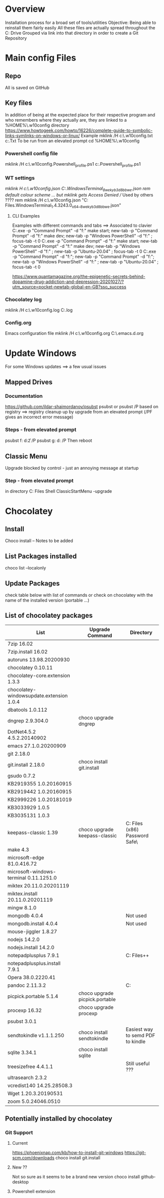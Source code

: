 # -------------------------------------------------------------------------
#                  Author    : JPD
#                  Time-stamp: "2021-03-23 08:00:38 jpdur"
# -------------------------------------------------------------------------
# #+TODO: TODO FEEDBACK VERIFY | CANCELED IMPOSSIBLE DONE
#+property: header-args :results silent :tangle yes :comments both

* Overview
  Installation process for a broad set of tools/utilities
  Objective: Being able to reinstall them fairly easily
  All these files are actually spread throughout the C: Drive
  Grouped via link into that directory in order to create a Git Repository

* Main config Files
** Repo
All is saved on GitHub
** Key files
In addition of being at the expected place for their respective program
and who remembers where they actually are, they are linked to a %HOME%\.w10config directory
https://www.howtogeek.com/howto/16226/complete-guide-to-symbolic-links-symlinks-on-windows-or-linux/
Example mklink /H c:\Users\jpdur\Emacs\.w10config\RefDEsktopFile.txt c:\Users\jpdur\Desktop\RefDesktopFile.Txt
To be run from an elevated prompt
cd  %HOME%\.w10config
*** Powershell config file
mklink /H c:\Users\jpdur\Emacs\.w10config\Microsoft.Powershell_profile.ps1 c:\Users\jpdur\Documents\WindowsPowerShell\Microsoft.Powershell_profile.ps1
*** WT settings
mklink /H c:\Users\jpdur\Emacs\.w10config\wtsettings.json C:\Users\jpdur\AppData\Local\Packages\Microsoft.WindowsTerminal_8wekyb3d8bbwe\LocalState\settings.json
rem default colour scheme ... but mklink gets Access Denied // Used by others ????
rem mklink /H c:\Users\jpdur\Emacs\.w10config\wtdefaults.json "C:\Program Files\WindowsApps\Microsoft.WindowsTerminal_1.4.3243.0_x64__8wekyb3d8bbwe\defaults.json"
**** CLI Examples
Examples with different commands and tabs ==> Associated to clavier
C:\Users\jpdur\AppData\Local\Microsoft\WindowsApps\wt.exe -p "Command Prompt" -d "f:\proto\server" make start; new-tab -p "Command Prompt" -d "f:\proto\client" make dev; new-tab -p "Windows PowerShell" -d "f:\proto" ; focus-tab -t 0
C:\Users\jpdur\AppData\Local\Microsoft\WindowsApps\wt.exe -p "Command Prompt" -d "f:\proto\server" make start; new-tab -p "Command Prompt" -d "f:\proto\client" make dev; new-tab -p "Windows PowerShell" -d "f:\proto" ; new-tab -p "Ubuntu-20.04" ; focus-tab -t 0
C:\Users\jpdur\AppData\Local\Microsoft\WindowsApps\wt.exe -p "Command Prompt" -d "f:\proto\server"; new-tab -p "Command Prompt" -d "f:\proto\client"; new-tab -p "Windows PowerShell" -d "f:\proto" ; new-tab -p "Ubuntu-20.04" ; focus-tab -t 0

https://www.quantamagazine.org/the-epigenetic-secrets-behind-dopamine-drug-addiction-and-depression-20201027/?utm_source=pocket-newtab-global-en-GB?sso_success
*** Chocolatey log
mklink /H c:\Users\jpdur\Emacs\.w10config\chocolatey.log C:\ProgramData\chocolatey\logs\chocolatey.log
*** Config.org
Emacs configuration file 
mklink /H c:\Users\jpdur\Emacs\.w10config\config.org C:\Users\jpdur\Emacs\.emacs.d\config.org


* Update Windows
For some Windows updates ==> a few usual issues
** Mapped Drives
*** Documentation
https://github.com/ildar-shaimordanov/psubst
psubst or psubst /P based on registry ==> registry cleanup up by upgrade 
from an elevated prompt (/PF gives an incorrect error message)
*** Steps - from elevated prompt
psubst f: d:\f2 /P
psubst g: d:\fis /P
Then reboot 
** Classic Menu
Upgrade blocked by control - just an annoying message at startup
*** Step - from elevated prompt
in directory C:\Program Files\Classic Shell
ClassicStartMenu -upgrade


* Chocolatey
** Install
   Choco install -- Notes to be added
** List Packages installed
   choco list --localonly
** Update Packages
   check table below with list of commands
   or check on chocolatey with the name of the installed version (portable ...)
** List of chocolatey packages
   |------------------------------------------+--------------------------------+-----------------------------------------------|
   | List                                     | Upgrade Command                | Directory                                     |
   |------------------------------------------+--------------------------------+-----------------------------------------------|
   | 7zip 16.02                               |                                |                                               |
   | 7zip.install 16.02                       |                                |                                               |
   | autoruns 13.98.20200930                  |                                |                                               |
   | chocolatey 0.10.11                       |                                |                                               |
   | chocolatey-core.extension 1.3.3          |                                |                                               |
   | chocolatey-windowsupdate.extension 1.0.4 |                                |                                               |
   | dbatools 1.0.112                         |                                |                                               |
   | dngrep 2.9.304.0                         | choco upgrade dngrep           |                                               |
   | DotNet4.5.2 4.5.2.20140902               |                                |                                               |
   | emacs 27.1.0.20200909                    |                                |                                               |
   | git 2.18.0                               |                                |                                               |
   | git.install 2.18.0                       | choco install git.install      |                                               |
   | gsudo 0.7.2                              |                                |                                               |
   | KB2919355 1.0.20160915                   |                                |                                               |
   | KB2919442 1.0.20160915                   |                                |                                               |
   | KB2999226 1.0.20181019                   |                                |                                               |
   | KB3033929 1.0.5                          |                                |                                               |
   | KB3035131 1.0.3                          |                                |                                               |
   | keepass-classic 1.39                     | choco upgrade keepass-classic  | C:\Program Files (x86)\KeePass Password Safe\ |
   | make 4.3                                 |                                |                                               |
   | microsoft-edge 81.0.416.72               |                                |                                               |
   | microsoft-windows-terminal 0.11.1251.0   |                                |                                               |
   | miktex 20.11.0.20201119                  |                                |                                               |
   | miktex.install 20.11.0.20201119          |                                |                                               |
   | mingw 8.1.0                              |                                |                                               |
   | mongodb 4.0.4                            |                                | Not used                                      |
   | mongodb.install 4.0.4                    |                                | Not used                                      |
   | mouse-jiggler 1.8.27                     |                                |                                               |
   | nodejs 14.2.0                            |                                |                                               |
   | nodejs.install 14.2.0                    |                                |                                               |
   | notepadplusplus 7.9.1                    |                                | C:\Program Files\Notepad++                    |
   | notepadplusplus.install 7.9.1            |                                |                                               |
   | Opera 38.0.2220.41                       |                                |                                               |
   | pandoc 2.11.3.2                          |                                | C:\Users\jpdur\AppData\Local\Pandoc           |
   | picpick.portable 5.1.4                   | choco upgrade picpick.portable |                                               |
   | procexp 16.32                            | choco upgrade procexp          |                                               |
   | psubst 3.0.1                             |                                |                                               |
   | sendtokindle v1.1.1.250                  | choco install sendtokindle     | Easiest way to semd PDF to kindle             |
   | sqlite 3.34.1                            | choco install sqlite           |                                               |
   | treesizefree 4.4.1.1                     |                                | Still useful ???                              |
   | ultrasearch 2.3.2                        |                                |                                               |
   | vcredist140 14.25.28508.3                |                                |                                               |
   | Wget 1.20.3.20190531                     |                                |                                               |
   | zoom 5.0.24046.0510                      |                                |                                               |
   |------------------------------------------+--------------------------------+-----------------------------------------------|
** Potentially installed by chocolatey
*** Git Support
**** Current
https://phoenixnap.com/kb/how-to-install-git-windows
https://git-scm.com/downloads
choco install git.install
**** New ??
Not so sure as it seems to be a brand new version  
choco install github-desktop
**** Powershell extension
Usefulness for me 
https://chocolatey.org/packages/microsoft-powershellforgithub-psmodule

* npm config
** Command to get only the 1st level
 npm list --depth=0 -g
** Results
|-------------------------+----------------------------------------------------|
| Package                 | Coments                                            |
|-------------------------+----------------------------------------------------|
| @vue/cli@4.5.7          | Vue Package                                        |
|-------------------------+----------------------------------------------------|
| npm@6.14.10             | npm and npm related tools                          |
| npm-check-updates@6.0.1 | probably all installed with npm                    |
| pkg@4.4.8               |                                                    |
|-------------------------+----------------------------------------------------|
| vls@0.6.4               | Latest version @ Dec 29th 2020                     |
|-------------------------+----------------------------------------------------|
| generator-office@1.7.6  | Specific install for XL Addin JS                   |
| yo@3.1.1                | npm install -g yo office                           |
|-------------------------+----------------------------------------------------|
| hicat@0.8.0             | Improved version of cat with forward backward page |
|                         | Syntax highlight                                   |
|-------------------------+----------------------------------------------------|

* Emacs - Check Path to external exe
** from * scratch *
   ;; Added some reformatting
   ;; This buffer is for text that is not saved, and for Lisp evaluation.
   ;; To create a file, visit it with C-x C-f and enter text in its buffer.

   (getenv "PATH")
   "C:\\Program Files\\Microsoft MPI\\Bin\\;
   C:\\ProgramData\\Oracle\\Java\\javapath;
   C:\\WINDOWS\\system32;
   C:\\WINDOWS;
   C:\\WINDOWS\\System32\\Wbem;
   C:\\WINDOWS\\System32\\WindowsPowerShell\\v1.0\\;
   C:\\Program Files (x86)\\Gow\\bin;
   C:\\ProgramData\\chocolatey\\bin;
   C:\\WINDOWS\\system32\\config\\systemprofile\\.dnx\\bin;
   C:\\Program Files\\Microsoft DNX\\Dnvm\\;
   C:\\Program Files\\Microsoft SQL Server\\130\\Tools\\Binn\\;
   C:\\Program Files\\Git\\cmd;
   C:\\WINDOWS\\System32\\OpenSSH\\;
   C:\\Program Files\\Azure Data Studio\\bin;
   C:\\Program Files (x86)\\Microsoft SQL Server\\140\\Tools\\Binn\\;
   C:\\Program Files (x86)\\Microsoft SQL Server\\Client SDK\\ODBC\\130\\Tools\\Binn\\;
   C:\\Program Files (x86)\\Microsoft SQL Server\\140\\DTS\\Binn\\;
   C:\\Program Files (x86)\\Microsoft SQL Server\\140\\Tools\\Binn\\ManagementStudio\\;
   C:\\Program Files\\nodejs\\;
   C:\\Program Files\\Microsoft SQL Server\\140\\Tools\\Binn\\;
   C:\\Program Files\\Microsoft SQL Server\\140\\DTS\\Binn\\;
   C:\\Program Files\\Microsoft SQL Server\\Client SDK\\ODBC\\130\\Tools\\Binn\\;
   C:\\Program Files\\dotnet\\;
   C:\\Program Files\\Microsoft SQL Server\\Client SDK\\ODBC\\170\\Tools\\Binn\\;
   C:\\Program Files (x86)\\NVIDIA Corporation\\PhysX\\Common;
   C:\\ProgramData\\chocolatey\\lib\\gsudo\\bin\\;
   C:\\Users\\jpdur\\AppData\\Local\\Microsoft\\WindowsApps;
   C:\\Users\\jpdur\\AppData\\Local\\atom\\bin;
   C:\\Program Files\\Azure Data Studio\\bin;
   C:\\Users\\jpdur\\AppData\\Roaming\\npm;
   C:\\Users\\jpdur\\AppData\\Local\\Microsoft\\WindowsApps;
   C:\\ProgramData\\chocolatey\\lib\\mingw\\tools\\install\\mingw64\\bin;
   C:\\Users\\jpdur\\.dotnet\\tools"


* Windows Terminal
  Default or installed via Chocolatey
** Settings
   modified in  %HOME%\.w10config\wtsettings.json
   alt + settings give access to a series of default defaults.json file to pick up the
   Colour Scheme already defined by default
** Elevated Prompts
   gsudo installed via chocolatey
   Using gsudo it is possible to launch within WT a powershell elevated prompt M-S-3
   Using gsudo it is possible to launch within WT a cmd        elevated prompt M-S-6


* Powershell
** Check elevated Prompt
   cpe (check-prompt-elevation) or cep (Check Elevated Prompt) alias commands
   as per the default Profile
** Windows Terminal
   Add powershell elevated prompt in config
   powershell.exe -command "Start-Process powershell.exe -Verb RunAs"

   

* TODO Desinstall
  1) Evernote as never used
  3) Mongo DB
  4) Others ???
   
* Map directory to drive
** Various standard methods
   https://www.raymond.cc/blog/map-folder-or-directory-to-drive-letter-for-quick-and-easy-access/
   This could be an option but sometimes issues when starting laptop
   net use g: \\localhost\d$\fis /P:Yes
** Preferred Method - requires psubst
   rem https://github.com/ildar-shaimordanov/psubst
   choco install psubst
   rem psubst from an elevated prompt
   psubst g: d:\fis /P
   rem psubst from a standard prompt /PF forces the run as admin
   rem psubst g: d:\fis /PF
** List of defined drives
   psubst gives the list of all drives
   F:\: => d:\f2
   G:\: => d:\fis

* Use Chocolatey Versions
** DONE procexp - Ctrl+Shift+Y
   Initially installed in C:\Program Files (x86)\ProcessExplorer
   #+CAPTION: ProcExp installations sanpshot
   #+NAME: fig:./images/2021-01-24T081206.png
   [[file:./images/2021-01-24T081206.png]]
   Removed manually as now installed/used/updated via chocolatey
   #+CAPTION: Snapshot from clavier
   #+NAME: fig:./images/2021-01-24T080602.png
   [[file:./images/2021-01-24T080602.png]]
** TODO Emacs
   Get rid of old versions
   Old .emacs.d etc... ==> big cleanup
** TODO PickPic
** TODO Notepad++
** TODO clavier+
   

   
* Other Software
  choco install dngrep
  rem choco install notepadplusplus

  rem version lite - failed
  rem choco install xplorer2
  rem choco install xplorer2pro

  rem dexpot - failed
  choco install dexpot

  choco install classic-shell

  rem failed - not recent enough W10 version
  choco install microsoft-windows-terminal

  choco install procexp

  choco install clavier-plus.portable

  rem tools
  choco install git
  rem unix like utilities ls, cat, grep etc...
  choco install gow
  rem check .... wget required is the latest version
  rem rename wget as wgetold if version 1.11...
  rem install latest 1.15+ normally 1.20
  rem choco install wget
  choco install make
  choco install emacs
  rem choco install psubst

  rem gcc
  choco install mingw

  rem Desktop tools
  choco install stardock-fences
  choco install ultrasearch
  rem Probably choco install keepass-classic (v 1.38)
  choco install keepass
  rem dropbox failed
  choco install dropbox
  rem TreeSize
  choco install treesizefree

  rem Adobe PDF Reader
  choco install adobereader

  ren manual
  Apex SQL search

  rem no shared drive
  rem clavier issue cf clubic in users/xxx/AppData/Local/Clavier+
  rem dexpot manual from web site

  rem Install alternative browsers
  choco install firefoxesr
  choco install opera
  choco install microsoft-edge

  rem tools web
  choco install postman

  rem connectivity
  choco install zoom

  rem tools // nodejs + npm
  choco install nodejs

  misc powershell elevated command line to be able to execute scripts freely CLI + make
  set-executionpolicy Unrestricted -Scope CurrentUser

  rem Bypass prevents systematic checks from beimg done
  rem set-executionpolicy Unrestricted -Scope LocalMachine
  set-executionpolicy Bypass -Scope LocalMachine

  rem set-executionpolicy Unrestricted -Scope UserPolicy
  Get-ExecutionPolicy -List

  rem update powershell to the latest version USEFUL ??? as it is v 5.1 ...
  rem choco install powershell

  rem Emacs prettier not needed
  rem npm install -g prettier

  rem ncu in order to update the packages
  npm install -g npm-check-updates
  rem in order to install pkg
  npm install -g pkg

  rem install vue-cli in order to start a vue project
  npm install -g @vue/cli

  rem in order to upgrade .... no issue
  choco upgrade dngrep

** PickPic
   Image capture
   choco install picpick.portable
*** Key elements of setup
    rem C:\Users\jpdur\Pictures\PickPic
    rem Image %d-%m-%y %h-%m-%s

    rem dbatools
    choco install dbatools

    rem from powershell prompt to install export-excel
    rem Start by download and installing the module via the PowerShell Gallery by running
    rem Install-Module ImportExcel -Scope CurrentUser
    rem to check it is there +version
    rem Get-Module -Name ImportExcel

    rem mouse jiggler
    choco install mouse-jiggler

** MikTex
*** Step 1
   In order to be able to export org into PDF
   Latex to PDF
   choco install miktex
   Reboot to activate the new PATH
*** Step 2
    If not systematic error message ...
    *major issue: So far, no MiKTeX administrator has checked for updates in TeXstudio*
    https://tex.stackexchange.com/questions/530420/how-to-get-rid-of-pdflatex-major-issue-so-far-no-miktex-administrator-has-che

** gsudo
   https://github.com/gerardog/gsudo
   rem gsudo to start an elevated prompt used within WT setup to get elevatd prompt
   choco install gsudo

** Notepad++
   Check that there is one installation one in ProgramFiles and One in chocolatey....
   choco install notepadplusplus
** DONE Citrix
   CLOSED: [2021-01-10 Sun 10:26]
   *Citrix Receiver* renamed as /Citrix Workspace app/
   [[https://www.citrix.com/downloads/workspace-app/windows/workspace-app-for-windows-latest.html][Download Citrix]]
   Could it be installed via chocolatey
** WAITING Pandoc
   choco install pandoc
   reboot needed as the path has been modified
   Problems to write output to F: G: drives ==> pandoc using a low level write file method
   G:\ <==> D:\FIS\TestPPT
   pandoc -s MANUAL.txt -o example29.docx                 => failed on G:\
   pandoc -s MANUAL.txt -o D:\example29.docx              => worked from G:\
   pandoc -s MANUAL.txt -o D:\FIS\TestPPT\example29.docx  => Failed !!!
   D:\fis\TestPPT>pandoc -s MANUAL.txt -o example29.docx  => Failed too
   pandoc.exe: example29.docx: openBinaryFile: permission denied (Permission denied)
   PS D:\FIS\TestPPT> pandoc -s MANUAL.txt -o D:\FIS\TestPPT\example29.docx => Failed too
   pandoc.exe: D:\FIS\TestPPT\example29.docx: openBinaryFile: permission denied (Permission denied)
** SQLFormatter
Download link to be found http://architectshack.com/PoorMansTSqlFormatter.ashx#Download_15
Manual Install + Unpack
Copied exe into PATH directory C:\ProgramData\chocolatey\bin
   
* Other setup
** Seconds
   https://www.top-password.com/blog/show-seconds-in-windows-10-taskbar-clock/
   Relies on regedit
   
* DONE USB Safely Remove
  CLOSED: [2021-01-24 Sun 08:29]
  Deactivate the USB Controller i.e. does not start on Windows startup
  It delays the keyboard/mouse switching
  Where is it located ??? - To be used sometimes
  


  
* Sylvia
** Homebrew installation
https://www.digitalocean.com/community/tutorials/how-to-install-and-use-homebrew-on-macos

  
